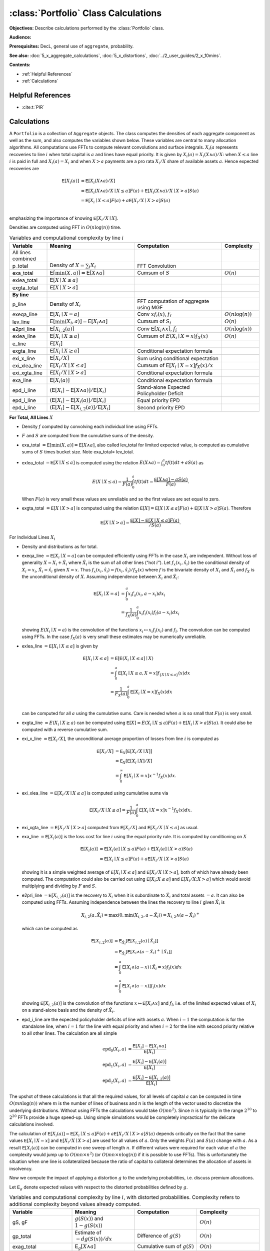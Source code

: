 .. _portfolio_calculations:

:class:`Portfolio` Class Calculations
======================================

**Objectives:** Describe calculations performed by the :class:`Portfolio` class.

**Audience:**

**Prerequisites:** DecL, general use of ``aggregate``, probability.

**See also:** :doc:`5_x_aggregate_calculations`, :doc:`5_x_distortions`, :doc:`../2_user_guides/2_x_10mins`.


**Contents:**

* :ref:`Helpful References`
* :ref:`Calculations`

Helpful References
--------------------

* :cite:t:`PIR`


Calculations
-------------

A ``Portfolio`` is a collection of ``Aggregate`` objects. The class
computes the densities of each aggregate component as well as the sum,
and also computes the variables shown below.
These variables are central to many
allocation algorithms. All computations use FFTs to compute relevant
convolutions and surface integrals. :math:`X_i(a` represents recoveries
to line :math:`i` when total capital is :math:`a` and lines have equal
priority. It is given by :math:`X_i(a) = X_i(X\wedge a) /X`: when
:math:`X \le a` line :math:`i` is paid in full and :math:`X_i(a)=X_i`
and when :math:`X>a` payments are a pro rata :math:`X_i/X` share of
available assets :math:`a`. Hence expected recoveries are

.. math::

   \mathsf{E}[X_i(a)] &= \mathsf{E}[X_i(X\wedge a) / X] \\
           &= \mathsf{E}[X_i(X\wedge a) / X \mid X \le a]F(a) + \mathsf{E}[X_i(X\wedge a)/ X \mid X > a]S(a) \\
           &= \mathsf{E}[X_i\mid X \le a]F(a) + a\mathsf{E}[X_i /X \mid X > a]S(a) \\

emphasizing the importance of knowing :math:`\mathsf{E}[X_i /X \mid X]`.

Densities are computed using FFT in :math:`O(n\log(n))` time.

.. list-table:: Variables and computational complexity by line :math:`i`
   :widths: 15 35 35 15
   :header-rows: 1

   * - Variable
     - Meaning
     - Computation
     - Complexity
   * - All lines combined
     -
     -
     -
   * - p_total
     - Density of :math:`X=\sum_i X_i`
     - FFT Convolution
     -
   * - exa_total
     - :math:`\mathsf E[\min(X,a)]=\mathsf E[X\wedge a]`
     - Cumsum of :math:`S`
     - :math:`O(n)`
   * - exlea_total
     - :math:`\mathsf E[X \mid X\le a]`
     -
     -
   * - exgta_total
     - :math:`\mathsf E[X\mid X > a]`
     -
     -
   * - **By line**
     -
     -
     -
   * - p_line
     - Density of :math:`X_i`
     - FFT computation of aggregate using MGF
     -
   * - exeqa_line
     - :math:`\mathsf E[X_i \mid X=a]`
     - Conv :math:`xf_i(x)`, :math:`f_{\hat i}`
     - :math:`O(n\log(n))`
   * - lev_line
     - :math:`\mathsf E[\min(X_i,a)]=\mathsf E[X_i\wedge a]`
     - Cumsum of :math:`S_i`
     - :math:`O(n)`
   * - e2pri_line
     - :math:`\mathsf E[X_{i,2}(a)]`
     - Conv :math:`\mathsf E[X_i\wedge x]`, :math:`f_{\hat i}`
     - :math:`O(n\log(n))`
   * - exlea_line
     - :math:`\mathsf E[X_i \mid X\le a]`
     - Cumsum of :math:`E(X_i \mid X=x)f_X(x)`
     - :math:`O(n)`
   * - e_line
     - :math:`\mathsf E[X_i]`
     -
     -
   * - exgta_line
     - :math:`\mathsf E[X_i \mid X \ge a]`
     - Conditional expectation formula
     -
   * - exi_x_line
     - :math:`\mathsf E[X_i / X]`
     - Sum using conditional expectation
     -
   * - exi_xlea_line
     - :math:`\mathsf E[X_i/X \mid X \le a]`
     - Cumsum of :math:`\mathsf E[X_i\mid X=x]f_X(x)/x`
     -
   * - exi_xgta_line
     - :math:`\mathsf E[X_i/X \mid X > a]`
     - Conditional expectation formula
     -
   * - exa_line
     - :math:`\mathsf E[X_i(a)]`
     - Conditional expectation formula
     -
   * - epd_i_line
     - :math:`(\mathsf E[X_i]-\mathsf E[X\wedge a)]/\mathsf E[X_i]`
     - Stand-alone Expected Policyholder Deficit
     -
   * - epd_i_line
     - :math:`(\mathsf E[X_i]-\mathsf E[X_i(a)]/\mathsf E[X_i]`
     - Equal priority EPD
     -
   * - epd_i_line
     - :math:`(\mathsf E[X_i]-\mathsf E[X_{i,2}(a)]/\mathsf E[X_i]`
     - Second priority EPD
     -

**For Total, All Lines** :math:`X`

-  Density :math:`f` computed by convolving each individual line using
   FFTs.
-  :math:`F` and :math:`S` are computed from the cumulative sums of the
   density.
-  exa_total :math:`=\mathsf{E}[\min(X,a)]=\mathsf{E}[X\wedge a]`, also
   called lev_total for limited expected value, is computed as
   cumulative sums of :math:`S` times bucket size. Note exa_total=
   lev_total.
-  exlea\_total :math:`=\mathsf{E}[X \mid X\le a]` is computed using the relation :math:`E(X\wedge a)=\int_0^a tf(t)dt + aS(a)` as

   .. math::

      E(X \mid X\le a)=\frac{1}{F(a)} \int_0^a tf(t)dt = \frac{\mathsf{E}[X\wedge a]-aS(a)}{F(a)}.

   When :math:`F(a)` is very small these values are unreliable and so the first values are set equal to zero.
-  exgta\_total :math:`=\mathsf{E}[X\mid X > a]` is computed using the relation :math:`\mathsf{E}[X] = \mathsf{E}[X\mid X \le a]F(a) + \mathsf{E}[X\mid X > a]S(a)`. Therefore

   .. math::

      \mathsf{E}[X\mid X > a] = \frac{\mathsf{E}[X]-\mathsf{E}[X\mid X \le a]F(a)}{/S(a)}.


For Individual Lines :math:`X_i`

-  Density and distributions as for total.
-  exeqa_line :math:`=\mathsf{E}[X_i \mid X=a]` can be computed
   efficiently using FFTs in the case :math:`X_i` are independent.
   Without loss of generality :math:`X=X_i + \hat X_i` where
   :math:`\hat X_i` is the sum of all other lines (“not :math:`i`”). Let
   :math:`f_x(x_i, \hat x_i)` be the conditional density of
   :math:`X_i=x_i`, :math:`\hat X_i=\hat x_i` given :math:`X=x`. Thus
   :math:`f_x(x_i, \hat x_i) = f(x_i, \hat x_i) / f_X(x)` where
   :math:`f` is the bivariate density of :math:`X_i` and
   :math:`\hat X_i` and :math:`f_X` is the unconditional density of
   :math:`X`. Assuming independence between :math:`X_i` and
   :math:`\hat X_i`:

   .. math::

      \mathsf{E}[X_i \mid X=a] &= \int_0^a x_i f_a(x_i, a-x_i) dx_i\\
                 &= \frac{1}{f_X(a)} \int_0^a x_i f_i(x_i)f_{\hat i}(a-x_i) dx_i

   showing :math:`E(X_i \mid X=a)` is the convolution of
   the functions :math:`x_i\mapsto x_i f_i(x_i)` and :math:`f_{\hat i}`.
   The convolution can be computed using FFTs. In the case
   :math:`f_X(a)` is very small these estimates may be numerically
   unreliable.
-  exlea_line :math:`=\mathsf{E}[X_i \mid X\le a]` is given by

   .. math::

      \mathsf{E}[X_i \mid X\le a] &= \mathsf{E}[\mathsf{E}(X_i \mid X\le a]\mid X) \\
             &= \int_0^a \mathsf{E}[X_i \mid X\le a, X=x]f_{\{X\mid X\le a\}}(x) dx \\
                     &=\frac{1}{F_X(a)} \int_0^a \mathsf{E}[X_i \mid X=x]f_X(x) dx \\

   can be computed for all :math:`a` using the cumulative
   sums. Care is needed when :math:`a` is so small that :math:`F(a)` is
   very small.
-  exgta_line :math:`=E(X_i \mid X \ge a)` can be computed using
   :math:`\mathsf{E}[X] = E(X_i \mid X\le a)F(a) + \mathsf{E}[X_i \mid X > a]S(a)`.
   It could also be computed with a reverse cumulative sum.
-  exi_x_line :math:`=\mathsf{E}[X_i / X]`, the unconditional average
   proportion of losses from line :math:`i` is computed as

   .. math::
      \mathsf{E}[X_i / X] &= \mathsf{E}_X[\mathsf{E}[X_i/X \mid X]] \\
             &= \mathsf{E}_X[\mathsf{E}[X_i \mid X] / X] \\
             &= \int_0^\infty \mathsf{E}[X_i \mid X=x]x^{-1} f_X(x)dx.

-  exi_xlea_line :math:`=\mathsf{E}[X_i/X \mid X \le a]` is computed
   using cumulative sums via

   .. math::

      \mathsf{E}[X_i/X \mid X \le a] = \frac{1}{F(a)}\int_0^a \mathsf{E}[X_i\mid X=x]x^{-1}f_X(x)dx.

-  exi_xgta_line :math:`=\mathsf{E}[X_i/X \mid X > a]` computed from
   :math:`\mathsf{E}[X_i/X]` and :math:`\mathsf{E}[X_i/X \mid X \le a]`
   as usual.
-  exa_line :math:`=\mathsf{E}[X_i(a)]` is the loss cost for line
   :math:`i` using the equal priority rule. It is computed by
   conditioning on :math:`X`

   .. math::

      \mathsf{E}[X_i(a)] &= \mathsf{E}[X_i(a] \mid X \le a)F(a) + \mathsf{E}[X_i(a] \mid X > a)S(a) \\
            &= \mathsf{E}[X_i \mid X \le a]F(a) + a\mathsf{E}[X_i/X \mid X > a]S(a)

   showing it is a simple weighted average of
   :math:`\mathsf{E}[X_i \mid X \le a]` and
   :math:`\mathsf{E}[X_i/X \mid X > a]`, both of which have already been
   computed. The computation could also be carried out using
   :math:`\mathsf{E}[X_i ; X \le a]` and
   :math:`\mathsf{E}[X_i/X ; X > a]` which would avoid multiplying and
   dividing by :math:`F` and :math:`S`.
-  e2pri_line :math:`=\mathsf{E}[X_{i,2}(a)]` is the recovery to
   :math:`X_i` when it is subordinate to :math:`\hat X_i` and total
   assets :math:`=a`. It can also be computed using FFTs. Assuming
   independence between the lines the recovery to line :math:`i` given
   :math:`\hat X_i` is

   .. math::

      X_{i,2}(a,\hat X_i) = \max(0, \min(X_{i,2}, a-\hat X_i)) = X_{i,2} \wedge (a-\hat X_i)^+

   which can be computed as

   .. math::
      \mathsf{E}[X_{i,2}(a)] &=\mathsf{E}_{\hat X_i}[\mathsf{E}[X_{i,2}(a)\mid \hat X_i]] \\
      &=\mathsf{E}_{\hat X_i}[\mathsf{E}[X_i\wedge (a-\hat X_i)^+\mid \hat X_i]] \\
      &= \int_0^a  \mathsf{E}[X_i\wedge (a-x)\mid \hat X_i=x) f_{\hat i}(x)dx \\
      &= \int_0^a  \mathsf{E}[X_i\wedge (a-x)] f_{\hat i}(x)dx

   showing :math:`\mathsf{E}[X_{i,2}(a)]` is the
   convolution of the functions :math:`x\mapsto \mathsf{E}[X_i\wedge x]`
   and :math:`f_{\hat i}`, i.e. of the limited expected values of
   :math:`X_i` on a stand-alone basis and the density of
   :math:`\hat X_i`.
-  epd_i_line are the expected policyholder deficits of line with assets
   :math:`a`. When :math:`i=1` the computation is for the standalone
   line, when :math:`i=1` for the line with equal priority and when
   :math:`i=2` for the line with second priority relative to all other
   lines. The calculation are all simple

   .. math::

      \text{epd}_{0}(X_i, a)  &= \frac{\mathsf{E}[X_i] - \mathsf{E}[X_i\wedge a]}{\mathsf{E}[X_i]} \\
      \text{epd}_{1}(X_i, a)  &= \frac{\mathsf{E}[X_i] - \mathsf{E}[X_i(a)]}{\mathsf{E}[X_i]} \\
      \text{epd}_{2}(X_i, a)  &= \frac{\mathsf{E}[X_i] - \mathsf{E}[X_{i,2}(a)]}{\mathsf{E}[X_i]}

The upshot of these calculations is that all the required values, for
all levels of capital :math:`a` can be computed in time
:math:`O(mn\log(n))` where :math:`m` is the number of lines of business
and :math:`n` is the length of the vector used to discretize the
underlying distributions. Without using FFTs the calculations would take
:math:`O(mn^2)`. Since :math:`n` is typically in the range
:math:`2^{10}` to :math:`2^{20}` FFTs provide a huge speed-up. Using
simple simulations would be completely impractical for the delicate
calculations involved.

The calculation of
:math:`\mathsf{E}[X_i(a)] = \mathsf{E}[X_i \mid X \le a]F(a) + a\mathsf{E}[X_i/X \mid X > a]S(a)`
depends critically on the fact that the same values
:math:`\mathsf{E}[X_i \mid X=x]` and
:math:`\mathsf{E}[X_i/X \mid X > a]` are used for all values of
:math:`a`. Only the weights :math:`F(a)` and :math:`S(a)` change with
:math:`a`. As a result :math:`\mathsf{E}[X_i(a)]` can be computed in one
sweep of length :math:`n`. If different values were required for each
value of :math:`a` the complexity would jump up to
:math:`O(mn\times n^2)` (or :math:`O(mn\times n\log(n))` if it is
possible to use FFTs). This is unfortunately the situation when one line
is collateralized because the ratio of capital to collateral determines
the allocation of assets in insolvency.

Now we compute the impact of applying a distortion :math:`g` to the
underlying probabilities, i.e. discuss premium allocations.

Let :math:`\mathsf{E}_g` denote expected values with respect to the
distorted probabilities defined by :math:`g`.


.. list-table:: Variables and computational complexity by line :math:`i`, with distorted probabilities. Complexity refers to additional complexity beyond values already computed.
    :widths: 25 25 25 25
    :header-rows: 1

    * - **Variable**
      - **Meaning**
      - **Computation**
      - **Complexity**
    * - gS, gF
      - :math:`g(S(x))` and :math:`1-g(S(x))`
      -
      - :math:`O(n)`
    * - gp_total
      - Estimate of :math:`-d g(S(x))/dx`
      - Difference of :math:`g(S)`
      - :math:`O(n)`
    * - exag_total
      - :math:`\mathsf E_g[X\wedge a]`
      - Cumulative sum of :math:`g(S)`
      - :math:`O(n)`
    * - exag_line
      - :math:`\mathsf E_g[X_i(a)]`
      - See below
      - :math:`O(n)`


-  exag_total is easy to compute as the cumulative sums of :math:`g(S)`
-  exag_line is computed as

   .. math::
      \mathsf{E}_g[X_i(a)] &= \mathsf{E}\left[X_i\frac{X\wedge a}{X}g'S(X)\right] \\
      &=  \mathsf{E}\left[\mathsf{E}\left[X_i\frac{X\wedge a}{X}g'S(X)\mid X \right]\right] \\
      &=  \mathsf{E}\left[\mathsf{E}[X_i \mid X] 1_{\{X\le a\}} g'S(X) \right] +
      a \mathsf{E}\left[\frac{\mathsf{E}[X_i\mid X]}{X} 1_{\{X > a\}} g'S(X) \right] \\
      &= \int_0^a \mathsf{E}[X_i\mid X=x] g'(S(x))f_X(x)dx +
      \int_a^\infty  \mathsf{E}[X_i\mid X=x] x^{-1} g'S(x)f_X(x)dx.

   The first integral is computed as a cumulative sum of
   its terms, the second is computed as a reverse cumulative sum, both
   using ``exeqa``.
-  If :math:`g` has a probability mass at :math:`s=0` then **how are the
   masses dealt with**?

Finally we discuss computing the impact of line specific collateral.

Computing the impact of collateral on recoveries. Computes the expected
recoveries to line :math:`X_i` when there are assets :math:`a` but line
:math:`i` has collateral :math:`c\le a`. This calculation, alas, cannot
be performed quickly using FFTs. It has to be computed mirroring the
three way split of the default zone: no default, default and line
:math:`i` just paid full collateral (which requires :math:`X_i < cx/a`
where :math:`x` is total loss), and line :math:`i` is paid its usual pro
rata proportion of assets.
